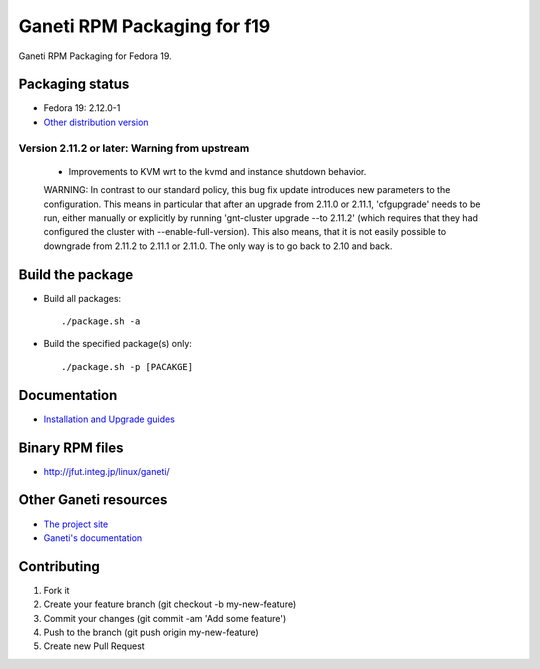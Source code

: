 Ganeti RPM Packaging for f19
============================

Ganeti RPM Packaging for Fedora 19.

Packaging status
----------------

* Fedora 19: 2.12.0-1
* `Other distribution version <https://github.com/jfut/ganeti-rpm/>`_

Version 2.11.2 or later: Warning from upstream
~~~~~~~~~~~~~~~~~~~~~~~~~~~~~~~~~~~~~~~~~~~~~~

  - Improvements to KVM wrt to the kvmd and instance shutdown behavior.
  WARNING: In contrast to our standard policy, this bug fix update
  introduces new parameters to the configuration. This means in
  particular that after an upgrade from 2.11.0 or 2.11.1, 'cfgupgrade'
  needs to be run, either manually or explicitly by running
  'gnt-cluster upgrade --to 2.11.2' (which requires that they 
  had configured the cluster with --enable-full-version).
  This also means, that it is not easily possible to downgrade from 
  2.11.2 to 2.11.1 or 2.11.0. The only way is to go back to 2.10 and
  back.

Build the package
-----------------

* Build all packages::

  ./package.sh -a

* Build the specified package(s) only::

  ./package.sh -p [PACAKGE]

Documentation
--------------

* `Installation and Upgrade guides <https://github.com/jfut/ganeti-rpm/tree/master/doc>`_

Binary RPM files
----------------

- http://jfut.integ.jp/linux/ganeti/

Other Ganeti resources
----------------------

* `The project site <http://code.google.com/p/ganeti/>`_
* `Ganeti's documentation <http://docs.ganeti.org/ganeti/current/html/>`_

Contributing
------------

1. Fork it
2. Create your feature branch (git checkout -b my-new-feature)
3. Commit your changes (git commit -am 'Add some feature')
4. Push to the branch (git push origin my-new-feature)
5. Create new Pull Request
